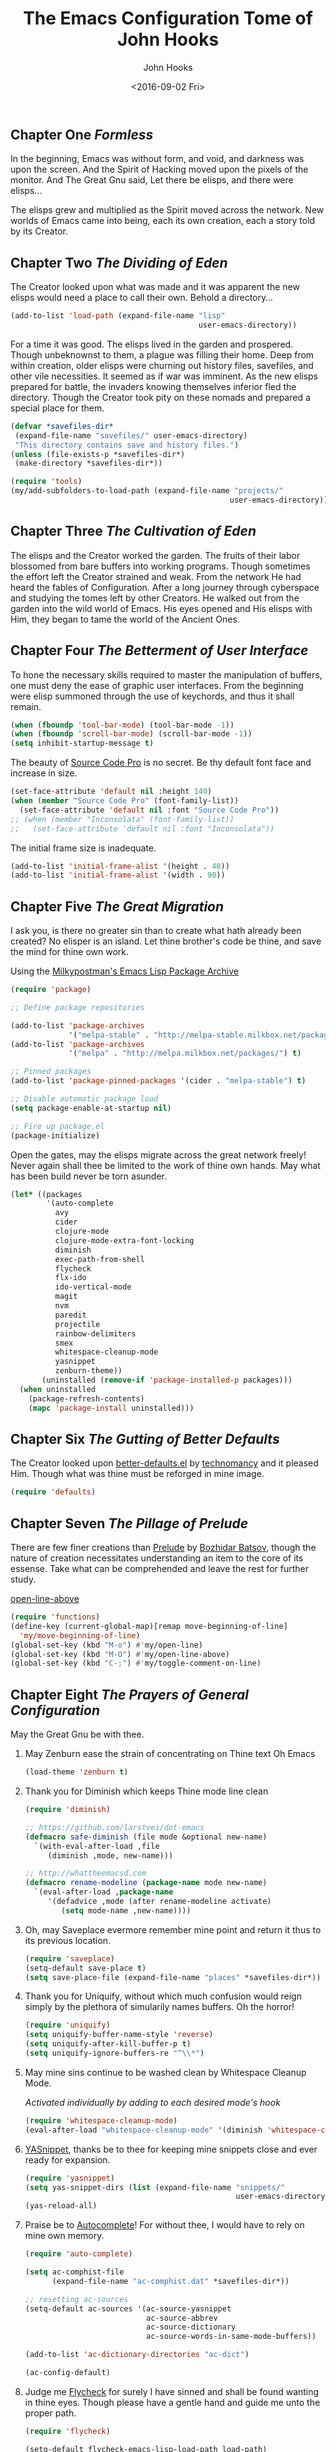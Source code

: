 #+TITLE:  The Emacs Configuration Tome of John Hooks
#+AUTHOR: John Hooks
#+EMAIL:  john@bitmachina.com
#+DATE:   <2016-09-02 Fri>
** Chapter One /Formless/

   In the beginning, Emacs was without form, and void, and darkness was
   upon the screen. And the Spirit of Hacking moved upon the pixels of
   the monitor. And The Great Gnu said, Let there be elisps, and there
   were elisps...

   The elisps grew and multiplied as the Spirit moved across the
   network. New worlds of Emacs came into being, each its own creation,
   each a story told by its Creator.

** Chapter Two /The Dividing of Eden/

   The Creator looked upon what was made and it was apparent the new
   elisps would need a place to call their own. Behold a directory...

   #+begin_src emacs-lisp :tangle yes
     (add-to-list 'load-path (expand-file-name "lisp"
                                               user-emacs-directory))
   #+end_src

   For a time it was good. The elisps lived in the garden and prospered.
   Though unbeknownst to them, a plague was filling their home. Deep
   from within creation, older elisps were churning out history files,
   savefiles, and other vile necessities. It seemed as if war was
   imminent. As the new elisps prepared for battle, the invaders knowing
   themselves inferior fled the directory. Though the Creator took pity
   on these nomads and prepared a special place for them.

   #+begin_src emacs-lisp :tangle yes
     (defvar *savefiles-dir*
      (expand-file-name "savefiles/" user-emacs-directory)
      "This directory contains save and history files.")
     (unless (file-exists-p *savefiles-dir*)
      (make-directory *savefiles-dir*))
   #+end_src

   #+begin_src emacs-lisp :tangle yes
     (require 'tools)
     (my/add-subfolders-to-load-path (expand-file-name "projects/"
                                                      user-emacs-directory))
   #+end_src

** Chapter Three /The Cultivation of Eden/

   The elisps and the Creator worked the garden. The fruits of their
   labor blossomed from bare buffers into working programs. Though
   sometimes the effort left the Creator strained and weak. From the
   network He had heard the fables of Configuration. After a long
   journey through cyberspace and studying the tomes left by other
   Creators. He walked out from the garden into the wild world of
   Emacs. His eyes opened and His elisps with Him, they began to tame
   the world of the Ancient Ones.

** Chapter Four /The Betterment of User Interface/

   To hone the necessary skills required to master the manipulation of
   buffers, one must deny the ease of graphic user interfaces. From the
   beginning were elisp summoned through the use of keychords, and thus
   it shall remain. 

   #+begin_src emacs-lisp :tangle yes
     (when (fboundp 'tool-bar-mode) (tool-bar-mode -1))
     (when (fboundp 'scroll-bar-mode) (scroll-bar-mode -1))
     (setq inhibit-startup-message t)
   #+end_src

   The beauty of [[https://github.com/adobe-fonts/source-code-pro][Source Code Pro]] is no secret. Be thy default font
   face and increase in size.

   #+begin_src emacs-lisp :tangle yes
     (set-face-attribute 'default nil :height 140)
     (when (member "Source Code Pro" (font-family-list))
       (set-face-attribute 'default nil :font "Source Code Pro"))
     ;; (when (member "Inconsolata" (font-family-list))
     ;;   (set-face-attribute 'default nil :font "Inconsolata"))
   #+end_src

   The initial frame size is inadequate.

   #+begin_src emacs-lisp :tangle yes
     (add-to-list 'initial-frame-alist '(height . 40))
     (add-to-list 'initial-frame-alist '(width . 90))
   #+end_src

** Chapter Five /The Great Migration/

   I ask you, is there no greater sin than to create what hath already
   been created? No elisper is an island. Let thine brother's code be
   thine, and save the mind for thine own work.

   Using the [[https://melpa.org][Milkypostman's Emacs Lisp Package Archive]]

   #+begin_src emacs-lisp
     (require 'package)

     ;; Define package repositories

     (add-to-list 'package-archives
                  '("melpa-stable" . "http://melpa-stable.milkbox.net/packages/") t)
     (add-to-list 'package-archives
                  '("melpa" . "http://melpa.milkbox.net/packages/") t)

     ;; Pinned packages
     (add-to-list 'package-pinned-packages '(cider . "melpa-stable") t)

     ;; Disable automatic package load
     (setq package-enable-at-startup nil)

     ;; Fire up package.el
     (package-initialize)
   #+end_src

   Open the gates, may the elisps migrate across the great network
   freely! Never again shall thee be limited to the work of thine own
   hands. May what has been build never be torn asunder.

   #+begin_src emacs-lisp :tangle yes
     (let* ((packages
             '(auto-complete
               avy
               cider
               clojure-mode
               clojure-mode-extra-font-locking
               diminish
               exec-path-from-shell
               flycheck
               flx-ido
               ido-vertical-mode
               magit
               nvm
               paredit
               projectile
               rainbow-delimiters
               smex
               whitespace-cleanup-mode
               yasnippet
               zenburn-theme))
            (uninstalled (remove-if 'package-installed-p packages)))
       (when uninstalled
         (package-refresh-contents)
         (mapc 'package-install uninstalled)))
   #+end_src

** Chapter Six /The Gutting of Better Defaults/

   The Creator looked upon [[https://github.com/technomancy/better-defaults][better-defaults.el]] by [[http://technomancy.us/][technomancy]] and
   it pleased Him. Though what was thine must be reforged in mine
   image.

   #+begin_src emacs-lisp :tangle yes
     (require 'defaults)
   #+end_src

** Chapter Seven /The Pillage of Prelude/

   There are few finer creations than [[https://github.com/bbatsov/prelude][Prelude]] by [[http://batsov.com/][Bozhidar Batsov]],
   though the nature of creation necessitates understanding an item
   to the core of its essense. Take what can be comprehended and
   leave the rest for further study.

   [[http://emacsredux.com/blog/2013/06/15/open-line-above/][open-line-above]]

   #+begin_src emacs-lisp :tangle yes
     (require 'functions)
     (define-key (current-global-map)[remap move-beginning-of-line]
       'my/move-beginning-of-line)
     (global-set-key (kbd "M-o") #'my/open-line)
     (global-set-key (kbd "M-O") #'my/open-line-above)
     (global-set-key (kbd "C-;") #'my/toggle-comment-on-line)
   #+end_src

** Chapter Eight /The Prayers of General Configuration/
   May the Great Gnu be with thee.
   
   1. May Zenburn ease the strain of concentrating on Thine text Oh Emacs
      
      #+begin_src emacs-lisp :tangle yes
        (load-theme 'zenburn t)
      #+end_src

   2. Thank you for Diminish which keeps Thine mode line clean

      #+begin_src emacs-lisp :tangle yes
        (require 'diminish)

        ;; https://github.com/larstvei/dot-emacs
        (defmacro safe-diminish (file mode &optional new-name)
          `(with-eval-after-load ,file
             (diminish ,mode, new-name)))

        ;; http://whattheemacsd.com
        (defmacro rename-modeline (package-name mode new-name)
          `(eval-after-load ,package-name
             '(defadvice ,mode (after rename-modeline activate)
                (setq mode-name ,new-name))))
      #+end_src

   3. Oh, may Saveplace evermore remember mine point and return it
      thus to its previous location.

      #+begin_src emacs-lisp :tangle yes
        (require 'saveplace)
        (setq-default save-place t)
        (setq save-place-file (expand-file-name "places" *savefiles-dir*))
      #+end_src

   4. Thank you for Uniquify, without which much confusion would reign
      simply by the plethora of simularily names buffers. Oh the horror!

      #+begin_src emacs-lisp :tangle yes
        (require 'uniquify)
        (setq uniquify-buffer-name-style 'reverse)
        (setq uniquify-after-kill-buffer-p t)
        (setq uniquify-ignore-buffers-re "^\\*")
      #+end_src

   5. May mine sins continue to be washed clean by Whitespace Cleanup Mode.
      
      /Activated individually by adding to each desired mode's hook/

      #+begin_src emacs-lisp :tangle yes
        (require 'whitespace-cleanup-mode)
        (eval-after-load "whitespace-cleanup-mode" '(diminish 'whitespace-cleanup-mode))
      #+end_src

   6. [[https://github.com/joaotavora/yasnippet][YASnippet]], thanks be to thee for keeping mine snippets close and
      ever ready for expansion.

      #+begin_src emacs-lisp :tangle yes
        (require 'yasnippet)
        (setq yas-snippet-dirs (list (expand-file-name "snippets/"
                                                       user-emacs-directory)))
        (yas-reload-all)
      #+end_src

   7. Praise be to [[https://github.com/auto-complete/auto-complete][Autocomplete]]! For without thee, I would have to rely
      on mine own memory.

      #+begin_src emacs-lisp :tangle yes
        (require 'auto-complete)

        (setq ac-comphist-file
              (expand-file-name "ac-comphist.dat" *savefiles-dir*))

        ;; resetting ac-sources
        (setq-default ac-sources '(ac-source-yasnippet
                                   ac-source-abbrev
                                   ac-source-dictionary
                                   ac-source-words-in-same-mode-buffers))

        (add-to-list 'ac-dictionary-directories "ac-dict")

        (ac-config-default)
      #+end_src

   8. Judge me [[https://github.com/flycheck/flycheck][Flycheck]] for surely I have sinned and shall be found
      wanting in thine eyes. Though please have a gentle hand and
      guide me unto the proper path.

      #+begin_src emacs-lisp :tangle yes
        (require 'flycheck)

        (setq-default flycheck-emacs-lisp-load-path load-path)
        (setq-default flycheck-disabled-checkers '(;emacs-lisp-checkdoc
                                                   javascript-eslint))
        ; (global-flycheck-mode t)
      #+end_src

   9. Dear [[http://orgmode.org/][Org mode]] keep mine code and comments seperate, tangle what
      must be tangled and leave mine code pure. May your unicorn horn
      continue to guide me along the Path of Organization.
      
      /Commit to learn the ways of org-mode easy templates/

      #+begin_src emacs-lisp :tangle yes
        ;; Highlight source blocks
        (setq org-src-fontify-natively t)
      #+end_src
      
      Thinking about adding yas support in org-mode

      #+begin_src emacs-lisp :tangle no
        ;; From http://orgmode.org/manual/Conflicts.html
        (add-hook 'org-mode-hook
                  (lambda ()
                    (org-set-local 'yas-trigger-key [tab])
                    (define-key yas-keymap [tab] 'yas-next-field-or-maybe-expand)))
      #+end_src
        
** Chapter Nine /The Hunt/
   
   Oh, Great Gnu, guide us on our quest. Without Thine help the Elusive
   Buffer may forever be hidden within the growing list ever more
   forgotten buffers. Bring to our fingers the chord to strike and the
   elisp to summon to do mine bidding. Let us reach the peaks of
   Configuration Nirvana.

*** Avy
    #+begin_src emacs-lisp
      (require 'avy)
      (global-set-key (kbd "C-:") 'avy-goto-char)
    #+end_src

*** Interactively Do Things
    #+begin_src emacs-lisp
      (require 'ido)

      (setq ido-everywhere t)
      (setq ido-create-new-buffer 'always)
      (setq ido-max-prospects 10)
 
      ;; Turn this behavior off because it's annoying
      (setq ido-use-filename-at-point nil)

      ;; Don't try to match file across all "work" directories; only match files
      ;; in the current directory displayed in the minibuffer
      (setq ido-auto-merge-work-directories-length -1)

      ;; Includes buffer names of recently open files, even if they're not
      ;; open now
      (setq ido-use-virtual-buffers t)

      (setq ido-save-directory-list-file
            (expand-file-name "ido.last" *savefiles-dir*))
      (setq ido-file-extensions-order '(".el" ".clj" ".cljs" ".js" ".css" ".json"))
      (add-to-list 'ido-ignore-files "\\.DS_Store")

      (ido-mode t)

      (global-set-key (kbd "C-x M-f") 'ido-find-file-other-window)
    #+end_src

*** Fuzzy Ido Matching

    #+begin_src emacs-lisp
      (require 'flx-ido)

      (setq ido-enable-flex-matching t) ;; Turn on ido flexible matching.
      (setq ido-use-faces nil) ;; Turn off ido text highlighting so flx-ido can do it.

      (flx-ido-mode t)
    #+end_src

*** Ido Vertial
    #+begin_src emacs-lisp
      (require 'ido-vertical-mode)

      (setq ido-vertical-define-keys 'C-n-and-C-p-only) ; Bind C-n and C-p.
      (ido-vertical-mode t)
    #+end_src

*** Smex
    #+begin_src emacs-lisp
      (require 'smex)

      (setq smex-save-file
              (expand-file-name "smex-items" *savefiles-dir*))

      (smex-initialize)

      (define-key (current-global-map) [remap execute-extended-command] 'smex)
      (global-set-key (kbd "M-X") 'smex-major-mode-commands)
      (global-set-key (kbd "C-c C-c M-x") 'execute-extended-command) ; the old M-x
    #+end_src

*** Projectile
    #+begin_src emacs-lisp
      (require 'projectile)

      (diminish 'projectile-mode "Prjl")

      (setq projectile-known-projects-file
            (expand-file-name "projectile-bookmarks.eld" *savefiles-dir*))
      (setq projectile-cache-file
            (expand-file-name "projectile.cache" *savefiles-dir*))

      (projectile-global-mode)
    #+end_src

*** Recent Files
    #+begin_src emacs-lisp
      (require 'recentf)

      (setq recentf-max-saved-items 100)
      (setq recentf-max-menu-items 15)
      (setq recentf-save-file
            (expand-file-name "recentf" *savefiles-dir*))

      (recentf-mode 1)

      (defun recentf-ido-find-file ()
        "Find a recent file using ido."
        (interactive)
        (let ((file (ido-completing-read "Choose recent file: " recentf-list nil t)))
          (when file
            (find-file file))))

      (global-set-key (kbd "C-x f") 'recentf-ido-find-file)
    #+end_src

** Chapter Ten /The Sin of Global Variables/

   Mine JavaScript configuration depends on a few npm modules, which
   are include in the ~package.json~. Rather than install them
   globally, they are installed locally in ~node_modules/~.

   #+begin_src emacs-lisp :tangle yes
     (defvar *node-modules-dir*
      (expand-file-name "node_modules/" user-emacs-directory)
      "This directory contains npm packages required for js-config.el.")
   #+end_src

** Chapter Eleven /The Diversion from the Path/

   When Emacs is initialized from the MacOS graphical user interface,
   only the default environment variables are loaded. The package
   [[https://github.com/purcell/exec-path-from-shell][exec-path-from-shell.el]] smooths most of this over by copying
   important environment variables from the user's shell.

   Though this does not seem to work with nvm, the node version manager.
   Luckly the package [[https://github.com/rejeep/nvm.el][nvm.el]] can add a node install managed by nvm to
   ~exec-path~.

   Lastly, since the npm packages required for ~js-config.el~ are installed
   locally we also need to add them to ~exec-path~.

   #+begin_src emacs-lisp
     (when (eq system-type 'darwin) ; (memq window-system '(mac ns)) ; difference?
       (require 'exec-path-from-shell)
       (exec-path-from-shell-initialize))

     (require 'nvm)
     (nvm-use (caar (last (nvm--installed-versions))))

     (let ((node-bin (concat *node-modules-dir* ".bin")))
       (setenv "PATH" (concat node-bin ":" (getenv "PATH")))
       (setq exec-path (cons node-bin exec-path)))
   #+end_src

** Chapter Twelve /The Inner Temple/
   
   The delving of parens, is a holy affair. To pilgrimage to the Inner
   Temple of Lisp requires bravery, endurance, and a stubbornness to
   never give up no matter how many visits paid to the Debugger.
   First, be baptised, dear hacker, in the river List by two the
   brothers Car and Cdr, and never again shall thee be tempted by the
   demon Length. Proceed then down the dark path of Funcall to be
   anointed by the high priest Lambda, and the manipulation of
   functions shall seem as if childs play. Before ascending the stair
   of Defun, be prepared to face the demigods Quasiquote and Unquote.
   Their power is great and shall imbue thee with it, though heed
   caution, for it is the power of the Gods to wield code in such a
   manner. Finally, come into the Temple and be blessed by the Mighty
   Cons, for thine is Kingdom of Lisp.
   
*** The Prayers of the Inner Temple
    1. How, oh Emacs, could all thine vast elisp be read without the
       aid of the ever useful Rainbow Delimiters? May it continue to
       light mine way through thine maze of parenthesis.

       #+begin_src emacs-lisp :tangle yes
         (require 'rainbow-delimiters)
         (add-hook 'lisp-mode-hook #'rainbow-delimiters-mode)
         ;; (add-hook 'emacs-lisp-mode-hook #'rainbow-delimiters-mode)
       #+end_src

   2. And lastly, so close to mine heart, praise be to Paredit. I ask
      thee, what would life be with out thine children, Barfage and
      Slurpage?

       #+begin_src emacs-lisp
         (require 'paredit)
         (eval-after-load "paredit" '(diminish 'paredit))
         (add-hook 'lisp-mode-hook #'enable-paredit-mode)
         (add-hook 'ielm-mode-hook #'enable-paredit-mode)
         (add-hook 'emacs-lisp-mode-hook #'enable-paredit-mode)
         (add-hook 'eval-expression-minibuffer-setup-hook #'enable-paredit-mode)
       #+end_src

   #+begin_src emacs-lisp
     (add-hook 'emacs-lisp-mode-hook #'whitespace-cleanup-mode)

     ;; eldoc-mode shows documentation in the minibuffer when writing code
     ;; http://www.emacswiki.org/emacs/ElDoc
     (add-hook 'emacs-lisp-mode-hook 'turn-on-eldoc-mode)
     (add-hook 'lisp-interaction-mode-hook 'turn-on-eldoc-mode)
     (add-hook 'ielm-mode-hook 'turn-on-eldoc-mode)
   #+end_src

   Add auto-complete to Interactive Emacs Lisp Mode (ielm)

   #+begin_src emacs-lisp
     (defun ielm-auto-complete ()
       "Enables `auto-complete' support in \\[ielm].
     As found at `https://www.masteringemacs.org/article/evaluating-elisp-emacs'"
       (setq ac-sources '(ac-source-functions
                          ac-source-variables
                          ac-source-features
                          ac-source-symbols
                          ac-source-words-in-same-mode-buffers))
       (add-to-list 'ac-modes 'inferior-emacs-lisp-mode)
       (auto-complete-mode 1))

     (add-hook 'ielm-mode-hook 'ielm-auto-complete)
   #+end_src

** Chapter Thirteen /The Brave/
   
   #+begin_src emacs-lisp :tangle yes
     ;; Loads Clojure setup from "Clojure for the Brave and True"
     (load "setup-clojure.el")
   #+end_src

** Chapter Forteen /The Road More Travelled/
   
   [[http://ternjs.net/][Tern]] is a self described JavaScript code-analysis-engine, really great for
   refactoring. It is installed under ~node_modules/~

   #+begin_src emacs-lisp
     (require 'js)
     (require 'js2-mode)
     (require 'js-align)

     (setq js2-strict-missing-semi-warning nil)

     (add-to-list 'load-path (expand-file-name "tern/emacs/" *node-modules-dir*))

     (rename-modeline "js" js-mode "js")

     (setq js-indent-level 2)
     (setq js-switch-indent-offset 2)  ; Offset `case' and `default'
     (setq js-expr-indent-offset 0)

     (autoload 'tern-mode "tern.el" nil t)

     ;; Use auto-complete for tern completion
     (eval-after-load 'tern-mode
       '(progn
          (require 'tern-auto-complete)
          (tern-ac-setup)))

     (defun my/js-mode-hook ()
       "My personal `js-mode-hook'."

       ;; View the word "function" as just "ƒ" in the buffer
       (font-lock-add-keywords
        'js-mode `(("\\(function\\)"
                    (0 (progn (compose-region (match-beginning 1) (match-end 1) "ƒ")
                              nil)))))

       ;; Highlight with warning font around "TODO" and others
       (font-lock-add-keywords 'js-mode
                               '(("\\<\\(FIX\\|TODO\\|FIXME\\|HACK\\|REFACTOR\\):"
                                  1 font-lock-warning-face t)))

       ;; Use basic tern-mode
       (tern-mode t)

       ;; Use subword mode for word commands to work on camel case
       (subword-mode t)

       ;; Prevent subword from inserting a comma in mode line
       (let ((entry (assq 'subword-mode minor-mode-alist)))
         (when entry (setcdr entry '(nil)))))
   #+end_src

   Hook up all the minor modes to js-mode

   #+begin_src emacs-lisp
     (add-hook 'js-mode-hook #'my/js-mode-hook)
     (add-hook 'js-mode-hook #'flycheck-mode)
     (add-hook 'js-mode-hook #'yas-minor-mode)
     (add-hook 'js-mode-hook #'whitespace-cleanup-mode)
   #+end_src

   #+begin_src emacs-lisp
     (add-to-list 'auto-mode-alist '("\\.js$" . js2-mode))
   #+end_src
** Chapter Fifteen /The Exile of the Ding/
   
   Stop the fucking DING!!!

   #+begin_src emacs-lisp :tangle yes
     (setq ring-bell-function
           (lambda ()
             (unless (memq this-command
                           '(isearch-abort
                             abort-recursive-edit
                             exit-minibuffer
                             keyboard-quit
                             mwheel-scroll
                             down
                             up
                             next-line
                             previous-line
                             backward-char
                             forward-char))
               (ding))))

     ;; Incorporate better somehow
     (global-set-key [wheel-right] 'ignore)
     (global-set-key [wheel-left] 'ignore)
     (global-set-key [double-wheel-right] 'ignore)
     (global-set-key [double-wheel-left] 'ignore)
     (global-set-key [triple-wheel-right] 'ignore)
     (global-set-key [triple-wheel-left] 'ignore)

   #+end_src

** Chapter Sixteen /The Wild Web/

   #+begin_src emacs-lisp :tangle yes
     (setq web-mode-engines-alist
           '(("twig" . "\\.html\\'")))

     (add-to-list 'auto-mode-alist '("\\.html?\\'" . web-mode))
     (setq web-mode-enable-engine-detection t)

     (setq web-mode-markup-indent-offset 2)
     (setq web-mode-css-indent-offset 2)
     (setq web-mode-code-indent-offset 2)

     (defun my-web-mode-hook ()
       "Hooks for Web mode."
       ;; Disable electric-pair-mode
       (electric-pair-mode -1))

     (add-hook 'web-mode-hook  'my-web-mode-hook)
   #+end_src

** Chapter Seventeen /The Ledger/

   #+begin_src emacs-lisp :tangle yes
     (require 'init-ledger)
   #+end_src

** Chapter Seventeen /The License/

  The Emacs Configuration Tome of John Hooks written in Org mode.

  Copyright (c) 2016 John Hooks

  This program is free software: you can redistribute it and/or modify
  it under the terms of the GNU General Public License as published by
  the Free Software Foundation, either version 3 of the License, or
  (at your option) any later version.

  This program is distributed in the hope that it will be useful,
  but WITHOUT ANY WARRANTY; without even the implied warranty of
  MERCHANTABILITY or FITNESS FOR A PARTICULAR PURPOSE.  See the
  GNU General Public License for more details.

  You should have received a copy of the GNU General Public License
  along with this program.  If not, see <http://www.gnu.org/licenses/>.
